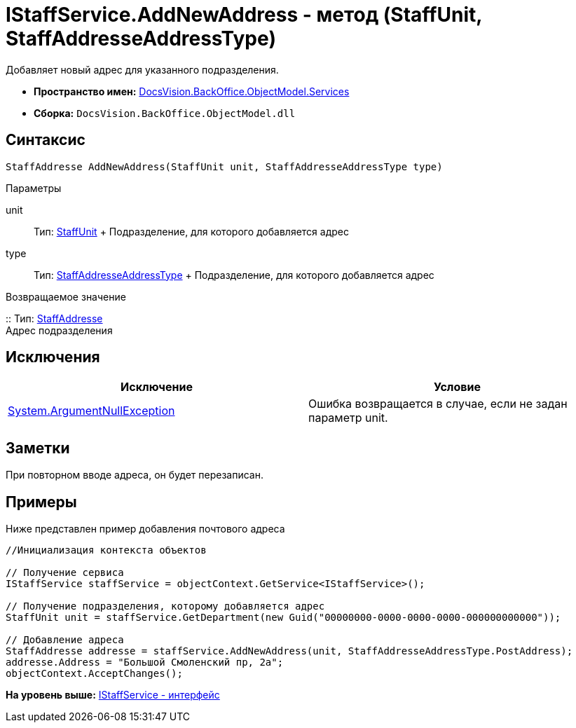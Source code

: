 = IStaffService.AddNewAddress - метод (StaffUnit, StaffAddresseAddressType)

Добавляет новый адрес для указанного подразделения.

* [.keyword]*Пространство имен:* xref:Services_NS.adoc[DocsVision.BackOffice.ObjectModel.Services]
* [.keyword]*Сборка:* [.ph .filepath]`DocsVision.BackOffice.ObjectModel.dll`

== Синтаксис

[source,pre,codeblock,language-csharp]
----
StaffAddresse AddNewAddress(StaffUnit unit, StaffAddresseAddressType type)
----

Параметры

unit::
  Тип: xref:../StaffUnit_CL.adoc[StaffUnit]
  +
  Подразделение, для которого добавляется адрес
type::
  Тип: xref:../StaffAddresseAddressType_EN.adoc[StaffAddresseAddressType]
  +
  Подразделение, для которого добавляется адрес

Возвращаемое значение

::
  Тип: xref:../StaffAddresse_CL.adoc[StaffAddresse]
  +
  Адрес подразделения

== Исключения

[cols=",",options="header",]
|===
|Исключение |Условие
|http://msdn.microsoft.com/ru-ru/library/system.argumentnullexception.aspx[System.ArgumentNullException] |Ошибка возвращается в случае, если не задан параметр unit.
|===

== Заметки

При повторном вводе адреса, он будет перезаписан.

== Примеры

Ниже представлен пример добавления почтового адреса

[source,pre,codeblock,language-csharp]
----
//Инициализация контекста объектов

// Получение сервиса             
IStaffService staffService = objectContext.GetService<IStaffService>();

// Получение подразделения, которому добавляется адрес
StaffUnit unit = staffService.GetDepartment(new Guid("00000000-0000-0000-0000-000000000000"));

// Добавление адреса
StaffAddresse addresse = staffService.AddNewAddress(unit, StaffAddresseAddressType.PostAddress);
addresse.Address = "Большой Смоленский пр, 2а";
objectContext.AcceptChanges();
----

*На уровень выше:* xref:../../../../../api/DocsVision/BackOffice/ObjectModel/Services/IStaffService_IN.adoc[IStaffService - интерфейс]
